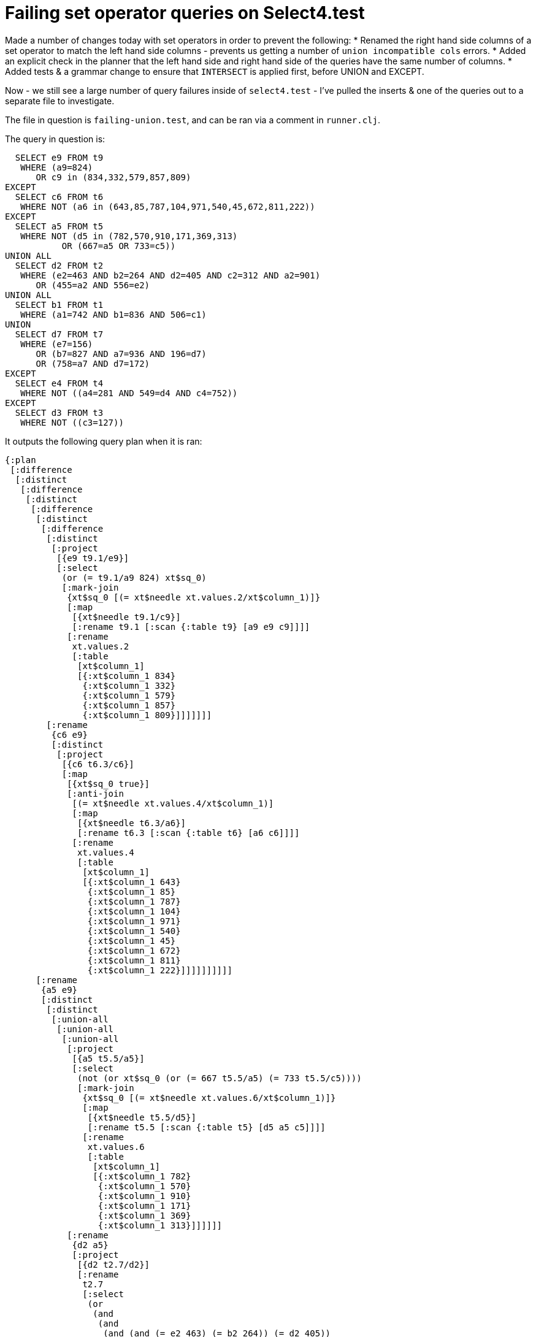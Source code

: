 = Failing set operator queries on Select4.test

Made a number of changes today with set operators in order to prevent the following:
* Renamed the right hand side columns of a set operator to match the left hand side columns - prevents us getting a number of `union incompatible cols` errors.
* Added an explicit check in the planner that the left hand side and right hand side of the queries have the same number of columns.
* Added tests & a grammar change to ensure that `INTERSECT` is applied first, before UNION and EXCEPT.

Now - we still see a large number of query failures inside of `select4.test` - I've pulled the inserts & one of the queries out to a separate file to investigate.

The file in question is `failing-union.test`, and can be ran via a comment in `runner.clj`.

The query in question is:
```sql
  SELECT e9 FROM t9
   WHERE (a9=824)
      OR c9 in (834,332,579,857,809)
EXCEPT
  SELECT c6 FROM t6
   WHERE NOT (a6 in (643,85,787,104,971,540,45,672,811,222))
EXCEPT
  SELECT a5 FROM t5
   WHERE NOT (d5 in (782,570,910,171,369,313)
           OR (667=a5 OR 733=c5))
UNION ALL
  SELECT d2 FROM t2
   WHERE (e2=463 AND b2=264 AND d2=405 AND c2=312 AND a2=901)
      OR (455=a2 AND 556=e2)
UNION ALL
  SELECT b1 FROM t1
   WHERE (a1=742 AND b1=836 AND 506=c1)
UNION
  SELECT d7 FROM t7
   WHERE (e7=156)
      OR (b7=827 AND a7=936 AND 196=d7)
      OR (758=a7 AND d7=172)
EXCEPT
  SELECT e4 FROM t4
   WHERE NOT ((a4=281 AND 549=d4 AND c4=752))
EXCEPT
  SELECT d3 FROM t3
   WHERE NOT ((c3=127))
```

It outputs the following query plan when it is ran:

```clojure
{:plan
 [:difference
  [:distinct
   [:difference
    [:distinct
     [:difference
      [:distinct
       [:difference
        [:distinct
         [:project
          [{e9 t9.1/e9}]
          [:select
           (or (= t9.1/a9 824) xt$sq_0)
           [:mark-join
            {xt$sq_0 [(= xt$needle xt.values.2/xt$column_1)]}
            [:map
             [{xt$needle t9.1/c9}]
             [:rename t9.1 [:scan {:table t9} [a9 e9 c9]]]]
            [:rename
             xt.values.2
             [:table
              [xt$column_1]
              [{:xt$column_1 834}
               {:xt$column_1 332}
               {:xt$column_1 579}
               {:xt$column_1 857}
               {:xt$column_1 809}]]]]]]]
        [:rename
         {c6 e9}
         [:distinct
          [:project
           [{c6 t6.3/c6}]
           [:map
            [{xt$sq_0 true}]
            [:anti-join
             [(= xt$needle xt.values.4/xt$column_1)]
             [:map
              [{xt$needle t6.3/a6}]
              [:rename t6.3 [:scan {:table t6} [a6 c6]]]]
             [:rename
              xt.values.4
              [:table
               [xt$column_1]
               [{:xt$column_1 643}
                {:xt$column_1 85}
                {:xt$column_1 787}
                {:xt$column_1 104}
                {:xt$column_1 971}
                {:xt$column_1 540}
                {:xt$column_1 45}
                {:xt$column_1 672}
                {:xt$column_1 811}
                {:xt$column_1 222}]]]]]]]]]]
      [:rename
       {a5 e9}
       [:distinct
        [:distinct
         [:union-all
          [:union-all
           [:union-all
            [:project
             [{a5 t5.5/a5}]
             [:select
              (not (or xt$sq_0 (or (= 667 t5.5/a5) (= 733 t5.5/c5))))
              [:mark-join
               {xt$sq_0 [(= xt$needle xt.values.6/xt$column_1)]}
               [:map
                [{xt$needle t5.5/d5}]
                [:rename t5.5 [:scan {:table t5} [d5 a5 c5]]]]
               [:rename
                xt.values.6
                [:table
                 [xt$column_1]
                 [{:xt$column_1 782}
                  {:xt$column_1 570}
                  {:xt$column_1 910}
                  {:xt$column_1 171}
                  {:xt$column_1 369}
                  {:xt$column_1 313}]]]]]]
            [:rename
             {d2 a5}
             [:project
              [{d2 t2.7/d2}]
              [:rename
               t2.7
               [:select
                (or
                 (and
                  (and
                   (and (and (= e2 463) (= b2 264)) (= d2 405))
                   (= c2 312))
                  (= a2 901))
                 (and (= 455 a2) (= 556 e2)))
                [:scan {:table t2} [c2 e2 b2 d2 a2]]]]]]]
           [:rename
            {b1 a5}
            [:project
             [{b1 t1.8/b1}]
             [:rename
              t1.8
              [:scan
               {:table t1}
               [{c1 (= 506 c1)} {b1 (= b1 836)} {a1 (= a1 742)}]]]]]]
          [:rename
           {d7 a5}
           [:project
            [{d7 t7.9/d7}]
            [:rename
             t7.9
             [:select
              (or
               (or
                (= e7 156)
                (and (and (= b7 827) (= a7 936)) (= 196 d7)))
               (and (= 758 a7) (= d7 172)))
              [:scan {:table t7} [b7 d7 a7 e7]]]]]]]]]]]]
    [:rename
     {e4 e9}
     [:distinct
      [:project
       [{e4 t4.10/e4}]
       [:rename
        t4.10
        [:select
         (not (and (and (= a4 281) (= 549 d4)) (= c4 752)))
         [:scan {:table t4} [e4 d4 a4 c4]]]]]]]]]
  [:rename
   {d3 e9}
   [:distinct
    [:project
     [{d3 t3.11/d3}]
     [:rename
      t3.11
      [:scan {:table t3} [d3 {c3 (not (= c3 127))}]]]]]]],
 :col-syms [e9]}
  SELECT e9 FROM t9
   WHERE (a9=824)
      OR c9 in (834,332,579,857,809)
EXCEPT
  SELECT c6 FROM t6
   WHERE NOT (a6 in (643,85,787,104,971,540,45,672,811,222))
EXCEPT
  SELECT a5 FROM t5
   WHERE NOT (d5 in (782,570,910,171,369,313)
           OR (667=a5 OR 733=c5))
UNION ALL
  SELECT d2 FROM t2
   WHERE (e2=463 AND b2=264 AND d2=405 AND c2=312 AND a2=901)
      OR (455=a2 AND 556=e2)
UNION ALL
  SELECT b1 FROM t1
   WHERE (a1=742 AND b1=836 AND 506=c1)
UNION
  SELECT d7 FROM t7
   WHERE (e7=156)
      OR (b7=827 AND a7=936 AND 196=d7)
      OR (758=a7 AND d7=172)
EXCEPT
  SELECT e4 FROM t4
   WHERE NOT ((a4=281 AND 549=d4 AND c4=752))
EXCEPT
  SELECT d3 FROM t3
   WHERE NOT ((c3=127))
```

It is **expected** to output the following results:

```
172
196
225
675 
704
836
995
```

Instead, it returns the following:
```
704
995
```

Interestingly - if the the precedence of `EXCEPT` and `UNION` is changed (ie, they are swapped around in the grammar, so `EXCEPT` applies first), we see the following results returned:
```
172
196
225
307
405
675
704
836
944
995
```
